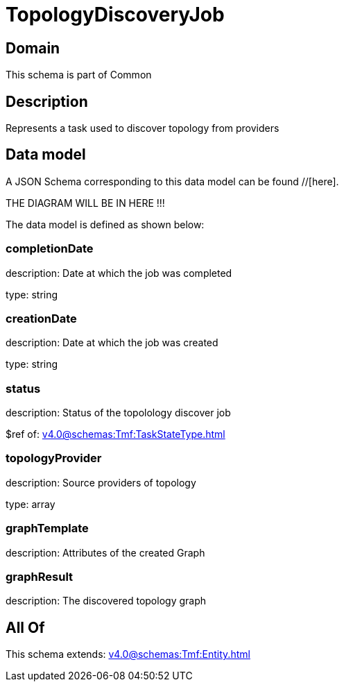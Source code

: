 = TopologyDiscoveryJob

[#domain]
== Domain

This schema is part of Common

[#description]
== Description
Represents a task used to discover topology from providers


[#data_model]
== Data model

A JSON Schema corresponding to this data model can be found //[here].

THE DIAGRAM WILL BE IN HERE !!!


The data model is defined as shown below:


=== completionDate
description: Date at which the job was completed

type: string


=== creationDate
description: Date at which the job was created

type: string


=== status
description: Status of the topolology discover job

$ref of: xref:v4.0@schemas:Tmf:TaskStateType.adoc[]


=== topologyProvider
description: Source providers of topology

type: array


=== graphTemplate
description: Attributes of the created Graph


=== graphResult
description: The discovered topology graph


[#all_of]
== All Of

This schema extends: xref:v4.0@schemas:Tmf:Entity.adoc[]
